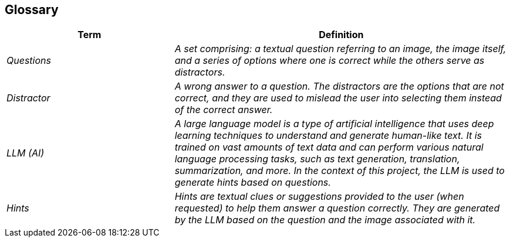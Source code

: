 ifndef::imagesdir[:imagesdir: ../images]

[[section-glossary]]
== Glossary

ifdef::arc42help[]
[role="arc42help"]
****
.Contents
The most important domain and technical terms that your stakeholders use when discussing the system.

You can also see the glossary as source for translations if you work in multi-language teams.

.Motivation
You should clearly define your terms, so that all stakeholders

* have an identical understanding of these terms
* do not use synonyms and homonyms


.Form

A table with columns <Term> and <Definition>.

Potentially more columns in case you need translations.


.Further Information

See https://docs.arc42.org/section-12/[Glossary] in the arc42 documentation.

****
endif::arc42help[]

[cols="e,2e" options="header"]
|===
|Term |Definition

| Questions
| A set comprising: a textual question referring to an image, the image itself, and a series of options where one is correct while the others serve as distractors.

| Distractor
| A wrong answer to a question. The distractors are the options that are not correct, and they are used to mislead the user into selecting them instead of the correct answer.

| LLM (AI)
| A large language model is a type of artificial intelligence that uses deep learning techniques to understand and generate human-like text. It is trained on vast amounts of text data and can perform various natural language processing tasks, such as text generation, translation, summarization, and more. In the context of this project, the LLM is used to generate hints based on questions.

| Hints
| Hints are textual clues or suggestions provided to the user (when requested) to help them answer a question correctly. They are generated by the LLM based on the question and the image associated with it.

|===
